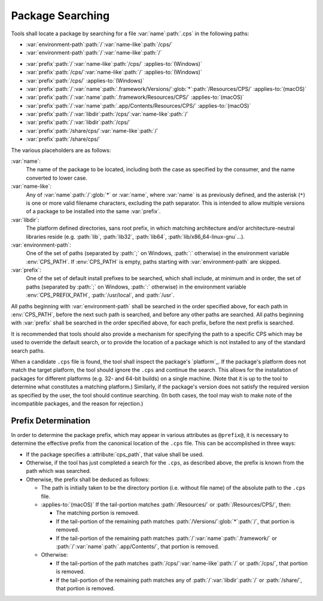 Package Searching
=================

Tools shall locate a package
by searching for a file
:var:`name`\ :path:`.cps`
in the following paths:

- :var:`environment-path`\ :path:`/`\
  :var:`name-like`\ :path:`/cps/`

- :var:`environment-path`\ :path:`/`\
  :var:`name-like`\ :path:`/`

.. raw:: never

    .. This block is used to separate the above and below list items

- :var:`prefix`\ :path:`/`\ :var:`name-like`\ :path:`/cps/`
  :applies-to:`(Windows)`

- :var:`prefix`\ :path:`/cps/`\ :var:`name-like`\ :path:`/`
  :applies-to:`(Windows)`

- :var:`prefix`\ :path:`/cps/`
  :applies-to:`(Windows)`

- :var:`prefix`\ :path:`/`\ :var:`name`\ :path:`.framework/Versions/`\
  :glob:`*`\ :path:`/Resources/CPS/`
  :applies-to:`(macOS)`

- :var:`prefix`\ :path:`/`\ :var:`name`\ :path:`.framework/Resources/CPS/`
  :applies-to:`(macOS)`

- :var:`prefix`\ :path:`/`\ :var:`name`\
  :path:`.app/Contents/Resources/CPS/`
  :applies-to:`(macOS)`

- :var:`prefix`\ :path:`/`\ :var:`libdir`\
  :path:`/cps/`\ :var:`name-like`\ :path:`/`

- :var:`prefix`\ :path:`/`\
  :var:`libdir`\ :path:`/cps/`

- :var:`prefix`\ :path:`/share/cps/`\
  :var:`name-like`\ :path:`/`

- :var:`prefix`\ :path:`/share/cps/`

The various placeholders are as follows:

:var:`name`:
  The name of the package to be located,
  including both the case as specified by the consumer,
  and the name converted to lower case.

:var:`name-like`:
  Any of
  :var:`name`\ :path:`/`\ :glob:`*` or
  :var:`name`,
  where :var:`name` is as previously defined,
  and the asterisk (``*``) is one or more
  valid filename characters, excluding the path separator.
  This is intended to allow multiple versions of a package
  to be installed into the same :var:`prefix`.

:var:`libdir`:
  The platform defined directories, sans root prefix,
  in which matching architecture
  and/or architecture-neutral libraries reside
  (e.g. :path:`lib`, :path:`lib32`, :path:`lib64`,
  :path:`lib/x86_64-linux-gnu`...).

:var:`environment-path`:
  One of the set of paths
  (separated by :path:`;` on Windows, :path:`:` otherwise)
  in the environment variable :env:`CPS_PATH`.
  If :env:`CPS_PATH` is empty,
  paths starting with :var:`environment-path` are skipped.

:var:`prefix`:
  One of the set of default install prefixes to be searched,
  which shall include, at minimum and in order,
  the set of paths (separated by :path:`;` on Windows, :path:`:` otherwise)
  in the environment variable :env:`CPS_PREFIX_PATH`,
  :path:`/usr/local`, and :path:`/usr`.

All paths beginning with :var:`environment-path`
shall be searched in the order specified above,
for each path in :env:`CPS_PATH`,
before the next such path is searched,
and before any other paths are searched.
All paths beginning with :var:`prefix`
shall be searched in the order specified above,
for each prefix, before the next prefix is searched.

It is recommended that tools should also provide
a mechanism for specifying the path to a specific CPS
which may be used to override the default search,
or to provide the location of a package
which is not installed to any of the standard search paths.

When a candidate ``.cps`` file is found,
the tool shall inspect the package's `platform`_.
If the package's platform does not match the target platform,
the tool should ignore the ``.cps`` and continue the search.
This allows for the installation of packages for different platforms
(e.g. 32- and 64-bit builds) on a single machine.
(Note that it is up to the tool to determine
what constitutes a matching platform.)
Similarly, if the package's version
does not satisfy the required version
as specified by the user,
the tool should continue searching.
(In both cases, the tool may wish
to make note of the incompatible packages,
and the reason for rejection.)

Prefix Determination
''''''''''''''''''''

In order to determine the package prefix,
which may appear in various attributes as ``@prefix@``,
it is necessary to determine the effective prefix
from the canonical location of the ``.cps`` file.
This can be accomplished in three ways:

- If the package specifies a :attribute:`cps_path`,
  that value shall be used.

- Otherwise, if the tool has just completed a search
  for the ``.cps``, as described above,
  the prefix is known from the path which was searched.

- Otherwise, the prefix shall be deduced as follows:

  - The path is initially taken to be the directory portion
    (i.e. without file name) of the absolute path to the ``.cps`` file.

  - :applies-to:`(macOS)`
    If the tail-portion matches
    :path:`/Resources/` or :path:`/Resources/CPS/`,
    then:

    - The matching portion is removed.

    - If the tail-portion of the remaining path
      matches :path:`/Versions/`\ :glob:`*`\ :path:`/`,
      that portion is removed.

    - If the tail-portion of the remaining path matches
      :path:`/`\ :var:`name`\ :path:`.framework/` or
      :path:`/`\ :var:`name`\ :path:`.app/Contents/`,
      that portion is removed.

  - Otherwise:

    - If the tail-portion of the path matches
      :path:`/cps/`\ :var:`name-like`\ :path:`/` or
      :path:`/cps/`,
      that portion is removed.

    - If the tail-portion of the remaining path matches any of
      :path:`/`\ :var:`libdir`\ :path:`/` or :path:`/share/`,
      that portion is removed.

.. ... .. ... .. ... .. ... .. ... .. ... .. ... .. ... .. ... .. ... .. ... ..

.. kate: hl reStructuredText
